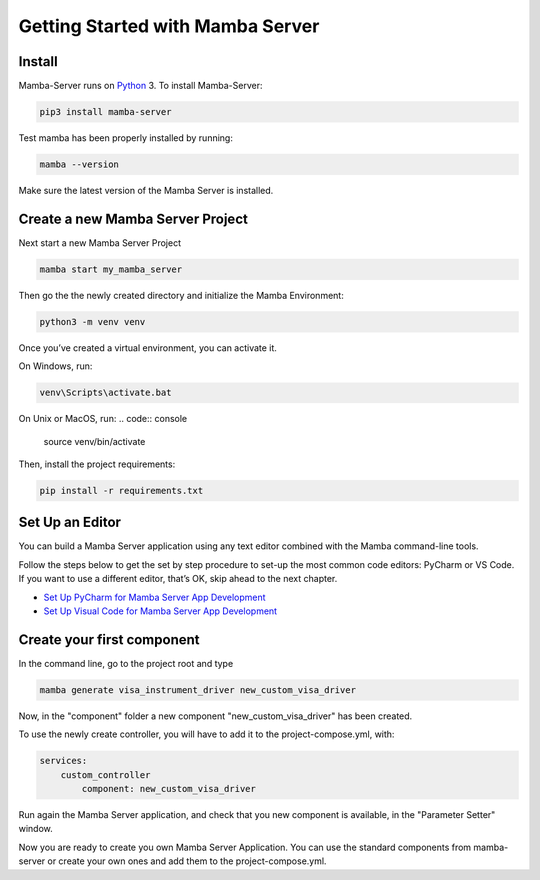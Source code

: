 .. Getting Started

=================================
Getting Started with Mamba Server
=================================

Install
=======

Mamba-Server runs on `Python <http://www.python.org/>`__ 3. To install Mamba-Server:

.. code:: console

    pip3 install mamba-server

Test mamba has been properly installed by running:

.. code:: console

    mamba --version

Make sure the latest version of the Mamba Server is installed.

Create a new Mamba Server Project
=================================

Next start a new Mamba Server Project

.. code:: console

    mamba start my_mamba_server

Then go the the newly created directory and initialize the Mamba Environment:

.. code:: console

    python3 -m venv venv

Once you’ve created a virtual environment, you can activate it.

On Windows, run:

.. code:: console

    venv\Scripts\activate.bat

On Unix or MacOS, run:
.. code:: console

    source venv/bin/activate

Then, install the project requirements:

.. code:: console

    pip install -r requirements.txt

Set Up an Editor
================
You can build a Mamba Server application using any text editor combined with the Mamba command-line tools.

Follow the steps below to get the set by step procedure to set-up the most common code editors: PyCharm or VS Code. If you want to use a different editor, that’s OK, skip ahead to the next chapter.

- `Set Up PyCharm for Mamba Server App Development <https://mamba-server.readthedocs.io/en/latest/set_up_pycharm.html>`__
- `Set Up Visual Code for Mamba Server App Development <https://mamba-server.readthedocs.io/en/latest/set_up_vscode.html>`__

Create your first component
===========================
In the command line, go to the project root and type

.. code:: console

    mamba generate visa_instrument_driver new_custom_visa_driver

Now, in the "component" folder a new component "new_custom_visa_driver" has been created.

To use the newly create controller, you will have to add it to the project-compose.yml, with:

.. code:: yaml

    services:
        custom_controller
            component: new_custom_visa_driver

Run again the Mamba Server application, and check that you new component is available, in the "Parameter Setter" window.

Now you are ready to create you own Mamba Server Application. You can use the standard components from mamba-server or create your own ones and add them to the project-compose.yml.
